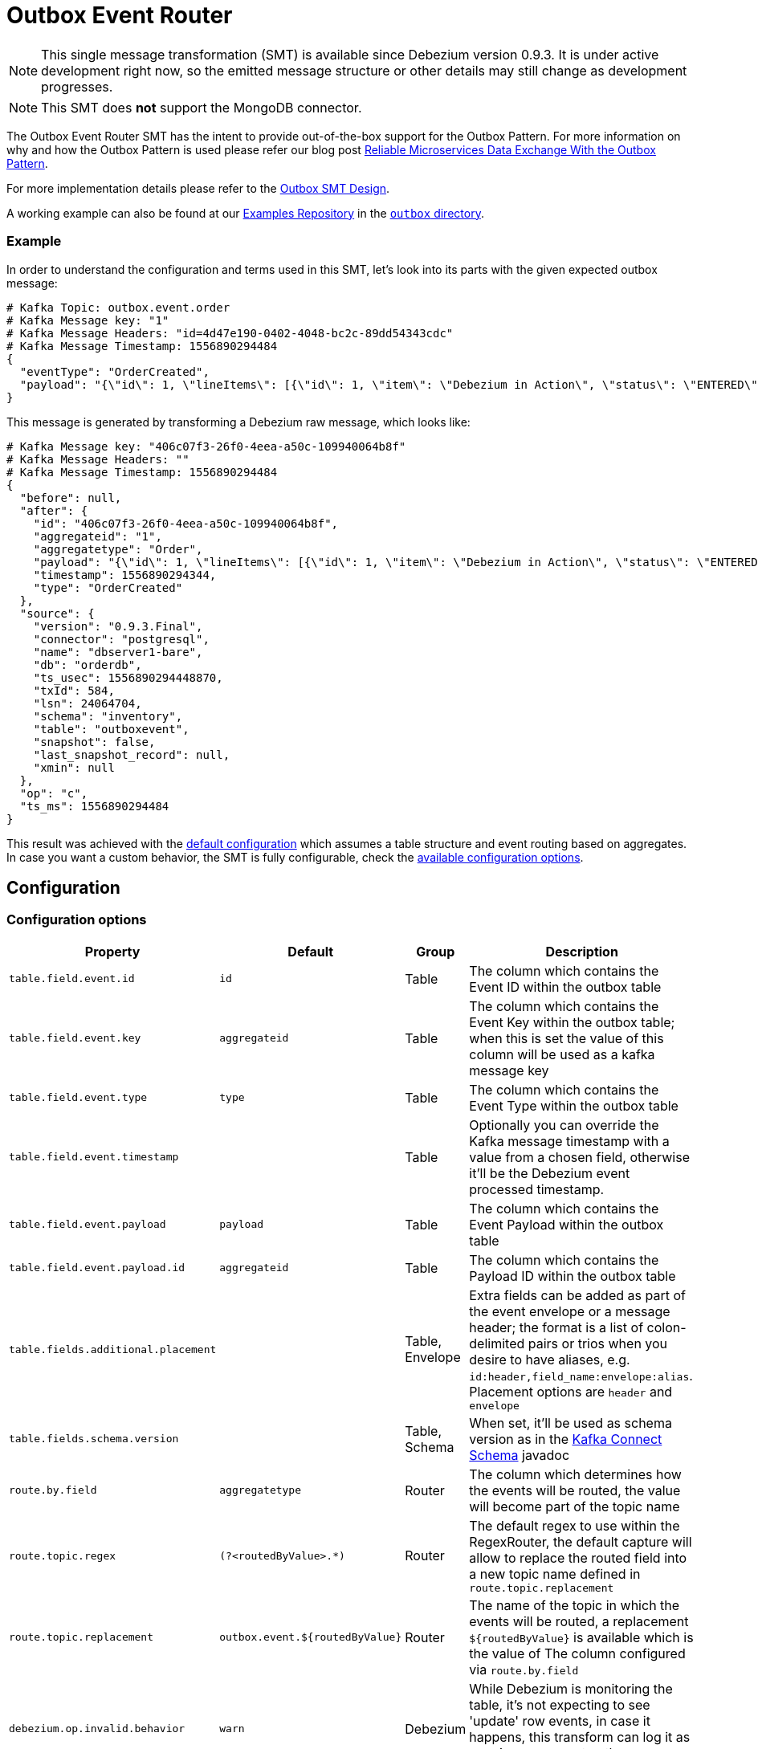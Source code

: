 = Outbox Event Router
:awestruct-layout: doc
:linkattrs:
:icons: font
:source-highlighter: highlight.js

[NOTE]
====
This single message transformation (SMT) is available since Debezium version 0.9.3.
It is under active development right now, so the emitted message structure or other details may still change as development progresses.
====

[NOTE]
====
This SMT does *not* support the MongoDB connector.
====

The Outbox Event Router SMT has the intent to provide out-of-the-box support for the Outbox Pattern.
For more information on why and how the Outbox Pattern is used please refer our blog post link:/blog/2019-02-19-reliable-microservices-data-exchange-with-the-outbox-pattern/[Reliable Microservices Data Exchange With the Outbox Pattern].

For more implementation details please refer to the https://issues.jboss.org/browse/DBZ-1169[Outbox SMT Design].

A working example can also be found at our https://github.com/debezium/debezium-examples[Examples Repository] in the https://github.com/debezium/debezium-examples/tree/master/outbox[`outbox` directory].

=== Example

In order to understand the configuration and terms used in this SMT, let's look into its parts with the given expected outbox message:

[source,javascript,indent=0]
----
# Kafka Topic: outbox.event.order
# Kafka Message key: "1"
# Kafka Message Headers: "id=4d47e190-0402-4048-bc2c-89dd54343cdc"
# Kafka Message Timestamp: 1556890294484
{
  "eventType": "OrderCreated",
  "payload": "{\"id\": 1, \"lineItems\": [{\"id\": 1, \"item\": \"Debezium in Action\", \"status\": \"ENTERED\", \"quantity\": 2, \"totalPrice\": 39.98}, {\"id\": 2, \"item\": \"Debezium for Dummies\", \"status\": \"ENTERED\", \"quantity\": 1, \"totalPrice\": 29.99}], \"orderDate\": \"2019-01-31T12:13:01\", \"customerId\": 123}"
}
----

This message is generated by transforming a Debezium raw message, which looks like:

[source,javascript,indent=0]
----
# Kafka Message key: "406c07f3-26f0-4eea-a50c-109940064b8f"
# Kafka Message Headers: ""
# Kafka Message Timestamp: 1556890294484
{
  "before": null,
  "after": {
    "id": "406c07f3-26f0-4eea-a50c-109940064b8f",
    "aggregateid": "1",
    "aggregatetype": "Order",
    "payload": "{\"id\": 1, \"lineItems\": [{\"id\": 1, \"item\": \"Debezium in Action\", \"status\": \"ENTERED\", \"quantity\": 2, \"totalPrice\": 39.98}, {\"id\": 2, \"item\": \"Debezium for Dummies\", \"status\": \"ENTERED\", \"quantity\": 1, \"totalPrice\": 29.99}], \"orderDate\": \"2019-01-31T12:13:01\", \"customerId\": 123}",
    "timestamp": 1556890294344,
    "type": "OrderCreated"
  },
  "source": {
    "version": "0.9.3.Final",
    "connector": "postgresql",
    "name": "dbserver1-bare",
    "db": "orderdb",
    "ts_usec": 1556890294448870,
    "txId": 584,
    "lsn": 24064704,
    "schema": "inventory",
    "table": "outboxevent",
    "snapshot": false,
    "last_snapshot_record": null,
    "xmin": null
  },
  "op": "c",
  "ts_ms": 1556890294484
}
----

This result was achieved with the link:#default-table-columns[default configuration] which assumes a table structure and event routing based on aggregates. In case you want a custom behavior, the SMT is fully configurable, check the link:#configuration-options[available configuration options].

== Configuration

=== Configuration options
[cols="30%a,10%a,10%a,50%a",width=100,options="header,footer",role="table table-bordered table-striped"]
|=======================
|Property
|Default
|Group
|Description

|`table.field.event.id`
|`id`
|Table
|The column which contains the Event ID within the outbox table

|`table.field.event.key`
|`aggregateid`
|Table
|The column which contains the Event Key within the outbox table; when this is set the value of this column will be used as a kafka message key

|`table.field.event.type`
|`type`
|Table
|The column which contains the Event Type within the outbox table

|`table.field.event.timestamp`
|
|Table
|Optionally you can override the Kafka message timestamp with a value from a chosen field, otherwise it'll be the Debezium event processed timestamp.

|`table.field.event.payload`
|`payload`
|Table
|The column which contains the Event Payload within the outbox table

|`table.field.event.payload.id`
|`aggregateid`
|Table
|The column which contains the Payload ID within the outbox table

|`table.fields.additional.placement`
|
|Table, Envelope
|Extra fields can be added as part of the event envelope or a message header; the format is a list of colon-delimited pairs or trios when you desire to have aliases, e.g. `id:header,field_name:envelope:alias`. Placement options are `header` and `envelope`

|`table.fields.schema.version`
|
|Table, Schema
|When set, it'll be used as schema version as in the https://kafka.apache.org/20/javadoc/org/apache/kafka/connect/data/ConnectSchema.html#version--[Kafka Connect Schema] javadoc

|`route.by.field`
|`aggregatetype`
|Router
|The column which determines how the events will be routed, the value will become part of the topic name

|`route.topic.regex`
|`(?<routedByValue>.*)`
|Router
|The default regex to use within the RegexRouter, the default capture will allow to replace the routed field into a new topic name defined in `route.topic.replacement`

|`route.topic.replacement`
|`outbox.event.${routedByValue}`
|Router
|The name of the topic in which the events will be routed, a replacement `${routedByValue}` is available which is the value of The column configured via `route.by.field`

|`debezium.op.invalid.behavior`
|`warn`
|Debezium
|While Debezium is monitoring the table, it's not expecting to see 'update' row events, in case it happens, this transform can log it as warning, error or stop the process. Options are `warn`, `error` and `fatal`
|=======================

=== Default table columns

[source]
----
Column        |          Type          | Modifiers
--------------+------------------------+-----------
id            | uuid                   | not null
aggregatetype | character varying(255) | not null
aggregateid   | character varying(255) | not null
type          | character varying(255) | not null
payload       | jsonb                  | not null
----

=== Default configuration values explained

After observing all those pieces we can see what the default configuration does:

[cols="30%a,70%a",width=100,options="header,footer",role="table table-bordered table-striped"]
|=======================
|Table Column
|Effect

|`id`
|The `id` shows up as a header in the Kafka message, this is the unique ID of the event, can be used for consumer side dedupe for instance.

|`aggregatetype`
|Is the default field for the routing, it gets append to the topic name (check configuration `route.topic.replacement`)

|`aggregateid`
|Becomes the Kafka message key, which is important for keeping ordering within Kafka partitions

|`type`
|The `type` column becomes part of the message envelope as `eventType`

|`payload`
|The JSON representation of the event itself, becomes part of the message as `payload`
|=======================


=== Basic configuration

[source]
----
transforms=outbox,...
transforms.outbox.type=io.debezium.transforms.outbox.EventRouter
----
